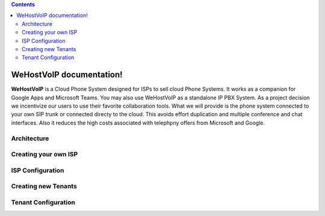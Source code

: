 .. contents:: 

WeHostVoIP documentation!
=========================

**WeHostVoIP** is a Cloud Phone System designed for ISPs to sell cloud Phone Systems. It works as a companion for Google Apps and Microsoft Teams. You may also use WeHostVoIP as a standalone IP PBX System. As a project decision we incentivize our users to use their favorite collaboration tools. What we will provide is the phone system connected to your own SIP trunk or connected directy to the cloud. This avoids effort duplication and multiple conference and chat interfaces. Also it reduces the high costs associated with telephpny offers from Microsoft and Google.  

Architecture
************
Creating your own ISP
*********************
ISP Configuration
*****************
Creating new Tenants
********************
Tenant Configuration
********************

